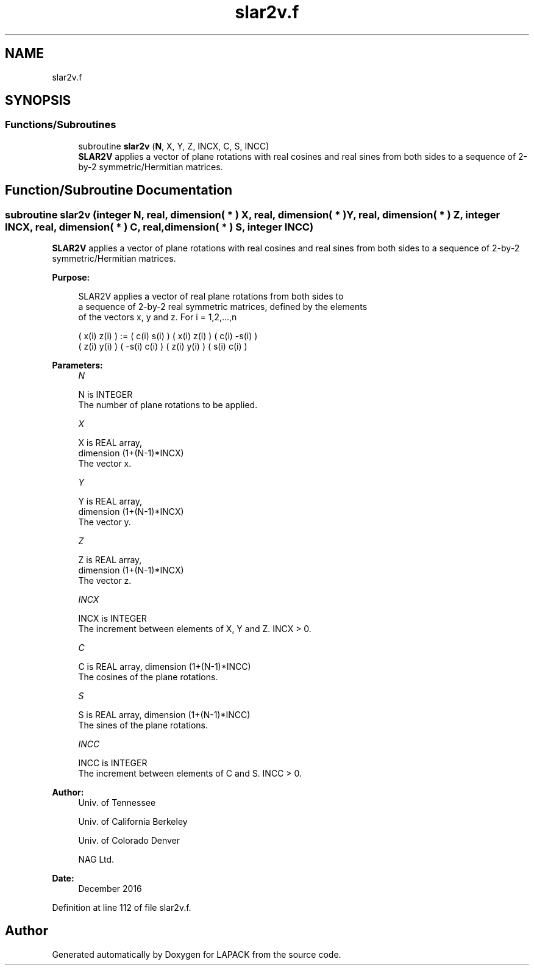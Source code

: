 .TH "slar2v.f" 3 "Tue Nov 14 2017" "Version 3.8.0" "LAPACK" \" -*- nroff -*-
.ad l
.nh
.SH NAME
slar2v.f
.SH SYNOPSIS
.br
.PP
.SS "Functions/Subroutines"

.in +1c
.ti -1c
.RI "subroutine \fBslar2v\fP (\fBN\fP, X, Y, Z, INCX, C, S, INCC)"
.br
.RI "\fBSLAR2V\fP applies a vector of plane rotations with real cosines and real sines from both sides to a sequence of 2-by-2 symmetric/Hermitian matrices\&. "
.in -1c
.SH "Function/Subroutine Documentation"
.PP 
.SS "subroutine slar2v (integer N, real, dimension( * ) X, real, dimension( * ) Y, real, dimension( * ) Z, integer INCX, real, dimension( * ) C, real, dimension( * ) S, integer INCC)"

.PP
\fBSLAR2V\fP applies a vector of plane rotations with real cosines and real sines from both sides to a sequence of 2-by-2 symmetric/Hermitian matrices\&.  
.PP
\fBPurpose: \fP
.RS 4

.PP
.nf
 SLAR2V applies a vector of real plane rotations from both sides to
 a sequence of 2-by-2 real symmetric matrices, defined by the elements
 of the vectors x, y and z. For i = 1,2,...,n

    ( x(i)  z(i) ) := (  c(i)  s(i) ) ( x(i)  z(i) ) ( c(i) -s(i) )
    ( z(i)  y(i) )    ( -s(i)  c(i) ) ( z(i)  y(i) ) ( s(i)  c(i) )
.fi
.PP
 
.RE
.PP
\fBParameters:\fP
.RS 4
\fIN\fP 
.PP
.nf
          N is INTEGER
          The number of plane rotations to be applied.
.fi
.PP
.br
\fIX\fP 
.PP
.nf
          X is REAL array,
                         dimension (1+(N-1)*INCX)
          The vector x.
.fi
.PP
.br
\fIY\fP 
.PP
.nf
          Y is REAL array,
                         dimension (1+(N-1)*INCX)
          The vector y.
.fi
.PP
.br
\fIZ\fP 
.PP
.nf
          Z is REAL array,
                         dimension (1+(N-1)*INCX)
          The vector z.
.fi
.PP
.br
\fIINCX\fP 
.PP
.nf
          INCX is INTEGER
          The increment between elements of X, Y and Z. INCX > 0.
.fi
.PP
.br
\fIC\fP 
.PP
.nf
          C is REAL array, dimension (1+(N-1)*INCC)
          The cosines of the plane rotations.
.fi
.PP
.br
\fIS\fP 
.PP
.nf
          S is REAL array, dimension (1+(N-1)*INCC)
          The sines of the plane rotations.
.fi
.PP
.br
\fIINCC\fP 
.PP
.nf
          INCC is INTEGER
          The increment between elements of C and S. INCC > 0.
.fi
.PP
 
.RE
.PP
\fBAuthor:\fP
.RS 4
Univ\&. of Tennessee 
.PP
Univ\&. of California Berkeley 
.PP
Univ\&. of Colorado Denver 
.PP
NAG Ltd\&. 
.RE
.PP
\fBDate:\fP
.RS 4
December 2016 
.RE
.PP

.PP
Definition at line 112 of file slar2v\&.f\&.
.SH "Author"
.PP 
Generated automatically by Doxygen for LAPACK from the source code\&.
